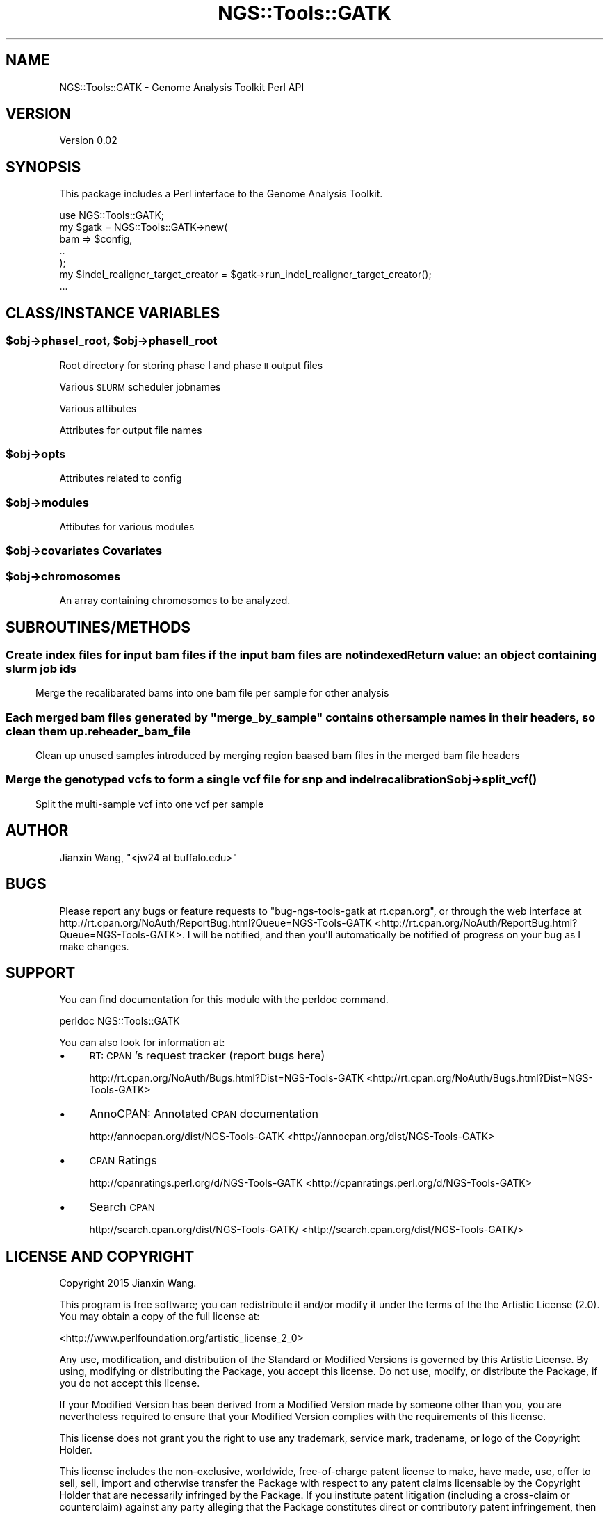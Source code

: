 .\" Automatically generated by Pod::Man 2.25 (Pod::Simple 3.16)
.\"
.\" Standard preamble:
.\" ========================================================================
.de Sp \" Vertical space (when we can't use .PP)
.if t .sp .5v
.if n .sp
..
.de Vb \" Begin verbatim text
.ft CW
.nf
.ne \\$1
..
.de Ve \" End verbatim text
.ft R
.fi
..
.\" Set up some character translations and predefined strings.  \*(-- will
.\" give an unbreakable dash, \*(PI will give pi, \*(L" will give a left
.\" double quote, and \*(R" will give a right double quote.  \*(C+ will
.\" give a nicer C++.  Capital omega is used to do unbreakable dashes and
.\" therefore won't be available.  \*(C` and \*(C' expand to `' in nroff,
.\" nothing in troff, for use with C<>.
.tr \(*W-
.ds C+ C\v'-.1v'\h'-1p'\s-2+\h'-1p'+\s0\v'.1v'\h'-1p'
.ie n \{\
.    ds -- \(*W-
.    ds PI pi
.    if (\n(.H=4u)&(1m=24u) .ds -- \(*W\h'-12u'\(*W\h'-12u'-\" diablo 10 pitch
.    if (\n(.H=4u)&(1m=20u) .ds -- \(*W\h'-12u'\(*W\h'-8u'-\"  diablo 12 pitch
.    ds L" ""
.    ds R" ""
.    ds C` ""
.    ds C' ""
'br\}
.el\{\
.    ds -- \|\(em\|
.    ds PI \(*p
.    ds L" ``
.    ds R" ''
'br\}
.\"
.\" Escape single quotes in literal strings from groff's Unicode transform.
.ie \n(.g .ds Aq \(aq
.el       .ds Aq '
.\"
.\" If the F register is turned on, we'll generate index entries on stderr for
.\" titles (.TH), headers (.SH), subsections (.SS), items (.Ip), and index
.\" entries marked with X<> in POD.  Of course, you'll have to process the
.\" output yourself in some meaningful fashion.
.ie \nF \{\
.    de IX
.    tm Index:\\$1\t\\n%\t"\\$2"
..
.    nr % 0
.    rr F
.\}
.el \{\
.    de IX
..
.\}
.\"
.\" Accent mark definitions (@(#)ms.acc 1.5 88/02/08 SMI; from UCB 4.2).
.\" Fear.  Run.  Save yourself.  No user-serviceable parts.
.    \" fudge factors for nroff and troff
.if n \{\
.    ds #H 0
.    ds #V .8m
.    ds #F .3m
.    ds #[ \f1
.    ds #] \fP
.\}
.if t \{\
.    ds #H ((1u-(\\\\n(.fu%2u))*.13m)
.    ds #V .6m
.    ds #F 0
.    ds #[ \&
.    ds #] \&
.\}
.    \" simple accents for nroff and troff
.if n \{\
.    ds ' \&
.    ds ` \&
.    ds ^ \&
.    ds , \&
.    ds ~ ~
.    ds /
.\}
.if t \{\
.    ds ' \\k:\h'-(\\n(.wu*8/10-\*(#H)'\'\h"|\\n:u"
.    ds ` \\k:\h'-(\\n(.wu*8/10-\*(#H)'\`\h'|\\n:u'
.    ds ^ \\k:\h'-(\\n(.wu*10/11-\*(#H)'^\h'|\\n:u'
.    ds , \\k:\h'-(\\n(.wu*8/10)',\h'|\\n:u'
.    ds ~ \\k:\h'-(\\n(.wu-\*(#H-.1m)'~\h'|\\n:u'
.    ds / \\k:\h'-(\\n(.wu*8/10-\*(#H)'\z\(sl\h'|\\n:u'
.\}
.    \" troff and (daisy-wheel) nroff accents
.ds : \\k:\h'-(\\n(.wu*8/10-\*(#H+.1m+\*(#F)'\v'-\*(#V'\z.\h'.2m+\*(#F'.\h'|\\n:u'\v'\*(#V'
.ds 8 \h'\*(#H'\(*b\h'-\*(#H'
.ds o \\k:\h'-(\\n(.wu+\w'\(de'u-\*(#H)/2u'\v'-.3n'\*(#[\z\(de\v'.3n'\h'|\\n:u'\*(#]
.ds d- \h'\*(#H'\(pd\h'-\w'~'u'\v'-.25m'\f2\(hy\fP\v'.25m'\h'-\*(#H'
.ds D- D\\k:\h'-\w'D'u'\v'-.11m'\z\(hy\v'.11m'\h'|\\n:u'
.ds th \*(#[\v'.3m'\s+1I\s-1\v'-.3m'\h'-(\w'I'u*2/3)'\s-1o\s+1\*(#]
.ds Th \*(#[\s+2I\s-2\h'-\w'I'u*3/5'\v'-.3m'o\v'.3m'\*(#]
.ds ae a\h'-(\w'a'u*4/10)'e
.ds Ae A\h'-(\w'A'u*4/10)'E
.    \" corrections for vroff
.if v .ds ~ \\k:\h'-(\\n(.wu*9/10-\*(#H)'\s-2\u~\d\s+2\h'|\\n:u'
.if v .ds ^ \\k:\h'-(\\n(.wu*10/11-\*(#H)'\v'-.4m'^\v'.4m'\h'|\\n:u'
.    \" for low resolution devices (crt and lpr)
.if \n(.H>23 .if \n(.V>19 \
\{\
.    ds : e
.    ds 8 ss
.    ds o a
.    ds d- d\h'-1'\(ga
.    ds D- D\h'-1'\(hy
.    ds th \o'bp'
.    ds Th \o'LP'
.    ds ae ae
.    ds Ae AE
.\}
.rm #[ #] #H #V #F C
.\" ========================================================================
.\"
.IX Title "NGS::Tools::GATK 3"
.TH NGS::Tools::GATK 3 "2015-07-27" "perl v5.10.1" "User Contributed Perl Documentation"
.\" For nroff, turn off justification.  Always turn off hyphenation; it makes
.\" way too many mistakes in technical documents.
.if n .ad l
.nh
.SH "NAME"
NGS::Tools::GATK \- Genome Analysis Toolkit Perl API
.SH "VERSION"
.IX Header "VERSION"
Version 0.02
.SH "SYNOPSIS"
.IX Header "SYNOPSIS"
This package includes a Perl interface to the Genome Analysis Toolkit.
.PP
.Vb 1
\&        use NGS::Tools::GATK;
\&
\&    my $gatk = NGS::Tools::GATK\->new(
\&        bam              => $config,
\&        ..
\&    );
\&    
\&        my $indel_realigner_target_creator = $gatk\->run_indel_realigner_target_creator(); 
\&    ...
.Ve
.SH "CLASS/INSTANCE VARIABLES"
.IX Header "CLASS/INSTANCE VARIABLES"
.ie n .SS "$obj\->phaseI_root, $obj\->phaseII_root"
.el .SS "\f(CW$obj\fP\->phaseI_root, \f(CW$obj\fP\->phaseII_root"
.IX Subsection "$obj->phaseI_root, $obj->phaseII_root"
Root directory for storing phase I and phase \s-1II\s0 output files
.PP
Various \s-1SLURM\s0 scheduler jobnames
.PP
Various attibutes
.PP
Attributes for output file names
.ie n .SS "$obj\->opts"
.el .SS "\f(CW$obj\fP\->opts"
.IX Subsection "$obj->opts"
Attributes related to config
.ie n .SS "$obj\->modules"
.el .SS "\f(CW$obj\fP\->modules"
.IX Subsection "$obj->modules"
Attibutes for various modules
.ie n .SS "$obj\->covariates Covariates"
.el .SS "\f(CW$obj\fP\->covariates Covariates"
.IX Subsection "$obj->covariates Covariates"
.ie n .SS "$obj\->chromosomes"
.el .SS "\f(CW$obj\fP\->chromosomes"
.IX Subsection "$obj->chromosomes"
An array containing chromosomes to be analyzed.
.SH "SUBROUTINES/METHODS"
.IX Header "SUBROUTINES/METHODS"
.SS ""
.IX Subsection ""
Create index files for input bam files if the input bam files are not indexed
.PP
Return value: an object containing slurm job ids
.SS ""
.IX Subsection ""
Merge the recalibarated bams into one bam file per sample for other analysis
.SS ""
.IX Subsection ""
Each merged bam files generated by \*(L"merge_by_sample\*(R" contains other sample names in their headers, so clean them up.
.SS "reheader_bam_file"
.IX Subsection "reheader_bam_file"
Clean up unused samples introduced by merging region baased bam files in the merged bam file headers
.SS ""
.IX Subsection ""
Merge the genotyped vcfs to form a single vcf file for snp and indel recalibration
.ie n .SS "$obj\->\fIsplit_vcf()\fP"
.el .SS "\f(CW$obj\fP\->\fIsplit_vcf()\fP"
.IX Subsection "$obj->split_vcf()"
Split the multi-sample vcf into one vcf per sample
.SH "AUTHOR"
.IX Header "AUTHOR"
Jianxin Wang, \f(CW\*(C`<jw24 at buffalo.edu>\*(C'\fR
.SH "BUGS"
.IX Header "BUGS"
Please report any bugs or feature requests to \f(CW\*(C`bug\-ngs\-tools\-gatk at rt.cpan.org\*(C'\fR, or through
the web interface at http://rt.cpan.org/NoAuth/ReportBug.html?Queue=NGS\-Tools\-GATK <http://rt.cpan.org/NoAuth/ReportBug.html?Queue=NGS-Tools-GATK>.  I will be notified, and then you'll
automatically be notified of progress on your bug as I make changes.
.SH "SUPPORT"
.IX Header "SUPPORT"
You can find documentation for this module with the perldoc command.
.PP
.Vb 1
\&    perldoc NGS::Tools::GATK
.Ve
.PP
You can also look for information at:
.IP "\(bu" 4
\&\s-1RT:\s0 \s-1CPAN\s0's request tracker (report bugs here)
.Sp
http://rt.cpan.org/NoAuth/Bugs.html?Dist=NGS\-Tools\-GATK <http://rt.cpan.org/NoAuth/Bugs.html?Dist=NGS-Tools-GATK>
.IP "\(bu" 4
AnnoCPAN: Annotated \s-1CPAN\s0 documentation
.Sp
http://annocpan.org/dist/NGS\-Tools\-GATK <http://annocpan.org/dist/NGS-Tools-GATK>
.IP "\(bu" 4
\&\s-1CPAN\s0 Ratings
.Sp
http://cpanratings.perl.org/d/NGS\-Tools\-GATK <http://cpanratings.perl.org/d/NGS-Tools-GATK>
.IP "\(bu" 4
Search \s-1CPAN\s0
.Sp
http://search.cpan.org/dist/NGS\-Tools\-GATK/ <http://search.cpan.org/dist/NGS-Tools-GATK/>
.SH "LICENSE AND COPYRIGHT"
.IX Header "LICENSE AND COPYRIGHT"
Copyright 2015 Jianxin Wang.
.PP
This program is free software; you can redistribute it and/or modify it
under the terms of the the Artistic License (2.0). You may obtain a
copy of the full license at:
.PP
<http://www.perlfoundation.org/artistic_license_2_0>
.PP
Any use, modification, and distribution of the Standard or Modified
Versions is governed by this Artistic License. By using, modifying or
distributing the Package, you accept this license. Do not use, modify,
or distribute the Package, if you do not accept this license.
.PP
If your Modified Version has been derived from a Modified Version made
by someone other than you, you are nevertheless required to ensure that
your Modified Version complies with the requirements of this license.
.PP
This license does not grant you the right to use any trademark, service
mark, tradename, or logo of the Copyright Holder.
.PP
This license includes the non-exclusive, worldwide, free-of-charge
patent license to make, have made, use, offer to sell, sell, import and
otherwise transfer the Package with respect to any patent claims
licensable by the Copyright Holder that are necessarily infringed by the
Package. If you institute patent litigation (including a cross-claim or
counterclaim) against any party alleging that the Package constitutes
direct or contributory patent infringement, then this Artistic License
to you shall terminate on the date that such litigation is filed.
.PP
Disclaimer of Warranty: \s-1THE\s0 \s-1PACKAGE\s0 \s-1IS\s0 \s-1PROVIDED\s0 \s-1BY\s0 \s-1THE\s0 \s-1COPYRIGHT\s0 \s-1HOLDER\s0
\&\s-1AND\s0 \s-1CONTRIBUTORS\s0 "\s-1AS\s0 \s-1IS\s0' \s-1AND\s0 \s-1WITHOUT\s0 \s-1ANY\s0 \s-1EXPRESS\s0 \s-1OR\s0 \s-1IMPLIED\s0 \s-1WARRANTIES\s0.
\&\s-1THE\s0 \s-1IMPLIED\s0 \s-1WARRANTIES\s0 \s-1OF\s0 \s-1MERCHANTABILITY\s0, \s-1FITNESS\s0 \s-1FOR\s0 A \s-1PARTICULAR\s0
\&\s-1PURPOSE\s0, \s-1OR\s0 NON-INFRINGEMENT \s-1ARE\s0 \s-1DISCLAIMED\s0 \s-1TO\s0 \s-1THE\s0 \s-1EXTENT\s0 \s-1PERMITTED\s0 \s-1BY\s0
\&\s-1YOUR\s0 \s-1LOCAL\s0 \s-1LAW\s0. \s-1UNLESS\s0 \s-1REQUIRED\s0 \s-1BY\s0 \s-1LAW\s0, \s-1NO\s0 \s-1COPYRIGHT\s0 \s-1HOLDER\s0 \s-1OR\s0
\&\s-1CONTRIBUTOR\s0 \s-1WILL\s0 \s-1BE\s0 \s-1LIABLE\s0 \s-1FOR\s0 \s-1ANY\s0 \s-1DIRECT\s0, \s-1INDIRECT\s0, \s-1INCIDENTAL\s0, \s-1OR\s0
\&\s-1CONSEQUENTIAL\s0 \s-1DAMAGES\s0 \s-1ARISING\s0 \s-1IN\s0 \s-1ANY\s0 \s-1WAY\s0 \s-1OUT\s0 \s-1OF\s0 \s-1THE\s0 \s-1USE\s0 \s-1OF\s0 \s-1THE\s0 \s-1PACKAGE\s0,
\&\s-1EVEN\s0 \s-1IF\s0 \s-1ADVISED\s0 \s-1OF\s0 \s-1THE\s0 \s-1POSSIBILITY\s0 \s-1OF\s0 \s-1SUCH\s0 \s-1DAMAGE\s0.
.SH "POD ERRORS"
.IX Header "POD ERRORS"
Hey! \fBThe above document had some coding errors, which are explained below:\fR
.IP "Around line 71:" 4
.IX Item "Around line 71:"
Unknown directive: =header2
.IP "Around line 121:" 4
.IX Item "Around line 121:"
Unknown directive: =header2
.IP "Around line 201:" 4
.IX Item "Around line 201:"
Unknown directive: =header2
.IP "Around line 1282:" 4
.IX Item "Around line 1282:"
Unknown directive: =header2
